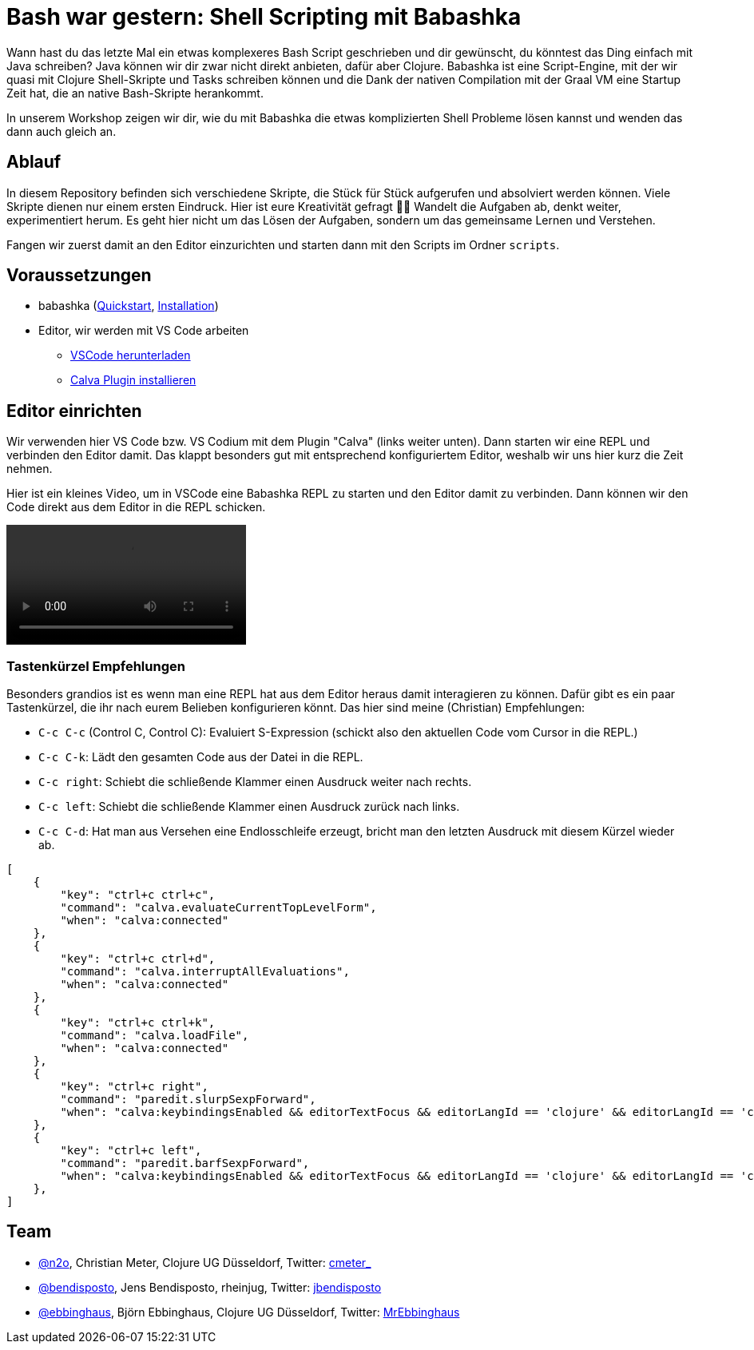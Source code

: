 = Bash war gestern: Shell Scripting mit Babashka
:icons: font
:icon-set: fa
:source-highlighter: rouge
:experimental:
ifdef::env-github[]
:tip-caption: :bulb:
:note-caption: :information_source:
:important-caption: :heavy_exclamation_mark:
:caution-caption: :fire:
:warning-caption: :warning:
:stem: latexmath
endif::[]

Wann hast du das letzte Mal ein etwas komplexeres Bash Script geschrieben und
dir gewünscht, du könntest das Ding einfach mit Java schreiben? Java können wir
dir zwar nicht direkt anbieten, dafür aber Clojure. Babashka ist eine
Script-Engine, mit der wir quasi mit Clojure Shell-Skripte und Tasks schreiben
können und die Dank der nativen Compilation mit der Graal VM eine Startup Zeit
hat, die an native Bash-Skripte herankommt.

In unserem Workshop zeigen wir dir, wie du mit Babashka die etwas komplizierten
Shell Probleme lösen kannst und wenden das dann auch gleich an.

== Ablauf

In diesem Repository befinden sich verschiedene Skripte, die Stück für Stück
aufgerufen und absolviert werden können. Viele Skripte dienen nur einem ersten
Eindruck. Hier ist eure Kreativität gefragt 🧑‍🎨 Wandelt die Aufgaben ab, denkt
weiter, experimentiert herum. Es geht hier nicht um das Lösen der Aufgaben,
sondern um das gemeinsame Lernen und Verstehen.

Fangen wir zuerst damit an den Editor einzurichten und starten dann mit den
Scripts im Ordner `scripts`.

== Voraussetzungen

* babashka (https://github.com/babashka/babashka#quickstart[Quickstart], https://github.com/babashka/babashka#installation[Installation])
* Editor, wir werden mit VS Code arbeiten
** https://code.visualstudio.com/[VSCode herunterladen]
** https://marketplace.visualstudio.com/items?itemName=betterthantomorrow.calva[Calva Plugin installieren]

== Editor einrichten

Wir verwenden hier VS Code bzw. VS Codium mit dem Plugin "Calva" (links weiter
unten). Dann starten wir eine REPL und verbinden den Editor damit. Das klappt
besonders gut mit entsprechend konfiguriertem Editor, weshalb wir uns hier kurz
die Zeit nehmen.

Hier ist ein kleines Video, um in VSCode eine Babashka REPL zu starten und den
Editor damit zu verbinden. Dann können wir den Code direkt aus dem Editor in die
REPL schicken.

video::assets/repl_jack_in.mp4[]

=== Tastenkürzel Empfehlungen

Besonders grandios ist es wenn man eine REPL hat aus dem Editor heraus damit
interagieren zu können. Dafür gibt es ein paar Tastenkürzel, die ihr nach eurem
Belieben konfigurieren könnt. Das hier sind meine (Christian) Empfehlungen:

* `C-c C-c` (Control C, Control C): Evaluiert S-Expression (schickt also den
aktuellen Code vom Cursor in die REPL.)
* `C-c C-k`: Lädt den gesamten Code aus der Datei in die REPL.
* `C-c right`: Schiebt die schließende Klammer einen Ausdruck weiter nach rechts.
* `C-c left`: Schiebt die schließende Klammer einen Ausdruck zurück nach links.
* `C-c C-d`: Hat man aus Versehen eine Endlosschleife erzeugt, bricht man den letzten Ausdruck mit diesem Kürzel wieder ab.

[source,json]
----
[
    {
        "key": "ctrl+c ctrl+c",
        "command": "calva.evaluateCurrentTopLevelForm",
        "when": "calva:connected"
    },
    {
        "key": "ctrl+c ctrl+d",
        "command": "calva.interruptAllEvaluations",
        "when": "calva:connected"
    },
    {
        "key": "ctrl+c ctrl+k",
        "command": "calva.loadFile",
        "when": "calva:connected"
    },
    {
        "key": "ctrl+c right",
        "command": "paredit.slurpSexpForward",
        "when": "calva:keybindingsEnabled && editorTextFocus && editorLangId == 'clojure' && editorLangId == 'clojure' && paredit:keyMap =~ /original|strict/"
    },
    {
        "key": "ctrl+c left",
        "command": "paredit.barfSexpForward",
        "when": "calva:keybindingsEnabled && editorTextFocus && editorLangId == 'clojure' && editorLangId == 'clojure' && paredit:keyMap =~ /original|strict/"
    },
]
----


== Team

* https://github.com/n2o[@n2o], Christian Meter, Clojure UG Düsseldorf, Twitter: https://twitter.com/cmeter_[cmeter_]
* https://github.com/bendisposto[@bendisposto], Jens Bendisposto, rheinjug, Twitter: https://twitter.com/jbendisposto[jbendisposto]
* https://github.com/MrEbbinghaus[@ebbinghaus], Björn Ebbinghaus, Clojure UG Düsseldorf, Twitter: https://twitter.com/MrEbbinghaus[MrEbbinghaus]
